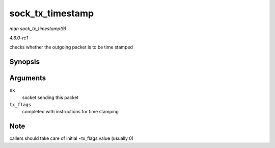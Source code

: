 
.. _API-sock-tx-timestamp:

=================
sock_tx_timestamp
=================

*man sock_tx_timestamp(9)*

*4.6.0-rc1*

checks whether the outgoing packet is to be time stamped


Synopsis
========

.. c:function:: void sock_tx_timestamp( const struct sock * sk, __u8 * tx_flags )

Arguments
=========

``sk``
    socket sending this packet

``tx_flags``
    completed with instructions for time stamping


Note
====

callers should take care of initial ⋆tx_flags value (usually 0)
